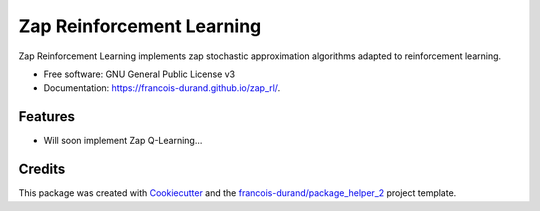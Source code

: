 ==========================
Zap Reinforcement Learning
==========================


.. image:: https://img.shields.io/pypi/v/zap_rl.svg
        :target: https://pypi.python.org/pypi/zap_rl
        :alt: PyPI Status

.. image:: https://github.com/francois-durand/zap_rl/workflows/build/badge.svg?branch=master
        :target: https://github.com/francois-durand/zap_rl/actions?query=workflow%3Abuild
        :alt: Build Status

.. image:: https://github.com/francois-durand/zap_rl/workflows/docs/badge.svg?branch=master
        :target: https://github.com/francois-durand/zap_rl/actions?query=workflow%3Adocs
        :alt: Documentation Status


.. image:: https://codecov.io/gh/francois-durand/zap_rl/branch/master/graphs/badge.svg
        :target: https://codecov.io/gh/francois-durand/zap_rl/tree/master
        :alt: Code Coverage



Zap Reinforcement Learning implements zap stochastic approximation algorithms adapted to reinforcement learning.


* Free software: GNU General Public License v3
* Documentation: https://francois-durand.github.io/zap_rl/.


--------
Features
--------

* Will soon implement Zap Q-Learning...

-------
Credits
-------

This package was created with Cookiecutter_ and the `francois-durand/package_helper_2`_ project template.

.. _Cookiecutter: https://github.com/audreyr/cookiecutter
.. _`francois-durand/package_helper_2`: https://github.com/francois-durand/package_helper_2
